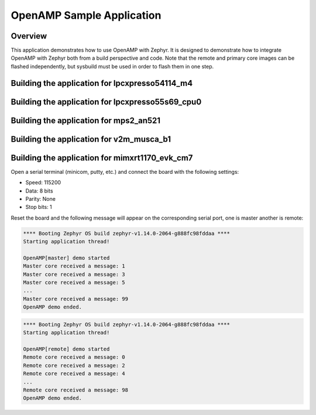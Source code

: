 .. _openAMP_sample:

OpenAMP Sample Application
##########################

Overview
********

This application demonstrates how to use OpenAMP with Zephyr. It is designed to
demonstrate how to integrate OpenAMP with Zephyr both from a build perspective
and code. Note that the remote and primary core images can be flashed
independently, but sysbuild must be used in order to flash them in one step.

Building the application for lpcxpresso54114_m4
***********************************************

.. zephyr-app-commands::
   :zephyr-app: samples/subsys/ipc/openamp
   :board: lpcxpresso54114_m4
   :goals: debug

Building the application for lpcxpresso55s69_cpu0
*************************************************

.. zephyr-app-commands::
   :zephyr-app: samples/subsys/ipc/openamp
   :board: lpcxpresso55s69_cpu0
   :goals: debug

Building the application for mps2_an521
***************************************

.. zephyr-app-commands::
   :zephyr-app: samples/subsys/ipc/openamp
   :board: mps2_an521
   :goals: debug

Building the application for v2m_musca_b1
*****************************************

.. zephyr-app-commands::
   :zephyr-app: samples/subsys/ipc/openamp
   :board: v2m_musca_b1
   :goals: debug

Building the application for mimxrt1170_evk_cm7
***********************************************

.. zephyr-app-commands::
   :zephyr-app: samples/subsys/ipc/openamp
   :board: mimxrt1170_evk_cm7
   :goals: debug

Open a serial terminal (minicom, putty, etc.) and connect the board with the
following settings:

- Speed: 115200
- Data: 8 bits
- Parity: None
- Stop bits: 1

Reset the board and the following message will appear on the corresponding
serial port, one is master another is remote:

.. code-block:: console

   **** Booting Zephyr OS build zephyr-v1.14.0-2064-g888fc98fddaa ****
   Starting application thread!

   OpenAMP[master] demo started
   Master core received a message: 1
   Master core received a message: 3
   Master core received a message: 5
   ...
   Master core received a message: 99
   OpenAMP demo ended.


.. code-block:: console

   **** Booting Zephyr OS build zephyr-v1.14.0-2064-g888fc98fddaa ****
   Starting application thread!

   OpenAMP[remote] demo started
   Remote core received a message: 0
   Remote core received a message: 2
   Remote core received a message: 4
   ...
   Remote core received a message: 98
   OpenAMP demo ended.
